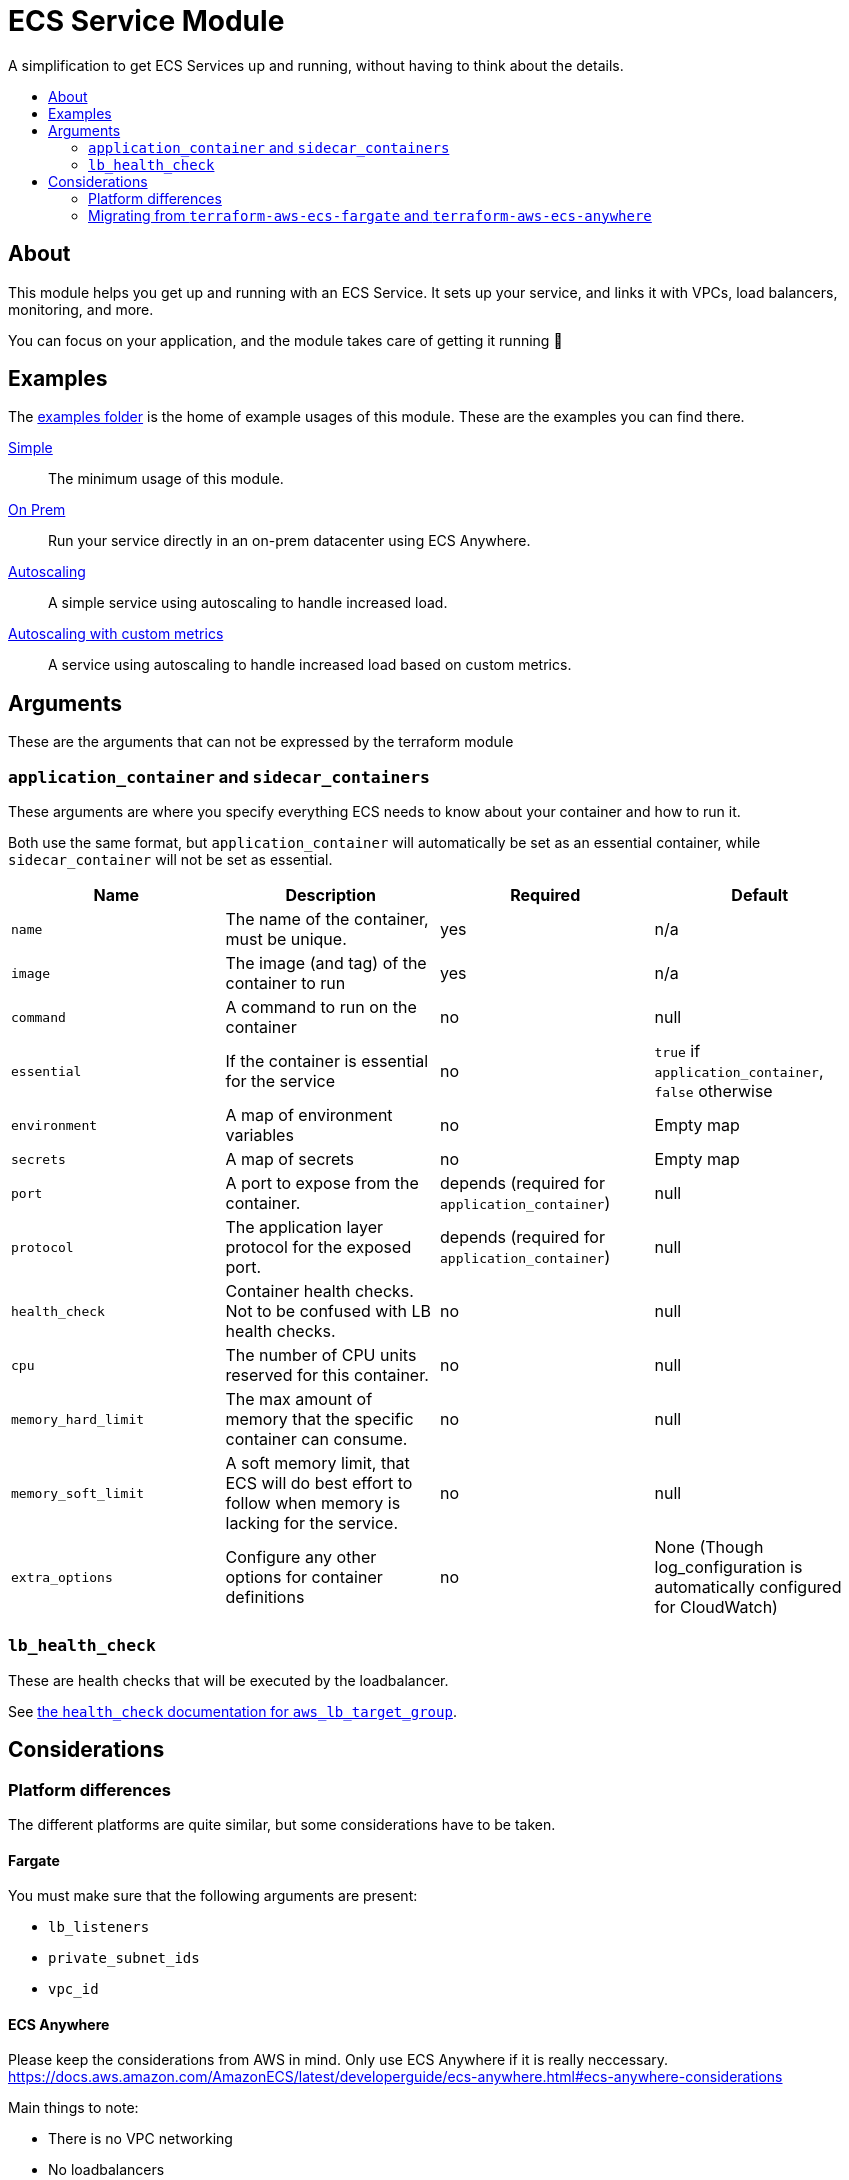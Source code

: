 = ECS Service Module
:toc:
:!toc-title:
:!toc-placement:

A simplification to get ECS Services up and running, without having to think about the details.

toc::[]

== About

This module helps you get up and running with an ECS Service.
It sets up your service, and links it with VPCs, load balancers, monitoring, and more.

You can focus on your application, and the module takes care of getting it running 🎉

== Examples

The link:examples/[examples folder] is the home of example usages of this module.
These are the examples you can find there.

link:examples/simple/[Simple]::
The minimum usage of this module.

link:examples/on-prem/[On Prem]::
Run your service directly in an on-prem datacenter using ECS Anywhere.

link:examples/autoscaling/[Autoscaling]::
A simple service using autoscaling to handle increased load.

link:examples/autoscaling-with-custom-metrics/[Autoscaling with custom metrics]::
A service using autoscaling to handle increased load based on custom metrics.

== Arguments

These are the arguments that can not be expressed by the terraform module

=== `application_container` and `sidecar_containers`

These arguments are where you specify everything ECS needs to know about your container and how to run it.

Both use the same format, but `application_container` will automatically be set as an essential container, while `sidecar_container` will not be set as essential.


|===
|Name |Description |Required |Default

|`name`
|The name of the container, must be unique.
|yes
|n/a

|`image`
|The image (and tag) of the container to run
|yes
|n/a

|`command`
|A command to run on the container
|no
|null

|`essential`
|If the container is essential for the service
|no
|`true` if `application_container`, `false` otherwise

|`environment`
|A map of environment variables
|no
|Empty map

|`secrets`
|A map of secrets
|no
|Empty map

|`port`
|A port to expose from the container.
|depends (required for `application_container`)
|null

|`protocol`
|The application layer protocol for the exposed port.
|depends (required for `application_container`)
|null

|`health_check`
|Container health checks. Not to be confused with LB health checks.
|no
|null

|`cpu`
|The number of CPU units reserved for this container.
|no
|null

|`memory_hard_limit`
|The max amount of memory that the specific container can consume.
|no
|null

|`memory_soft_limit`
|A soft memory limit, that ECS will do best effort to follow when memory is lacking for the service.
|no
|null

|`extra_options`
|Configure any other options for container definitions
|no
|None (Though log_configuration is automatically configured for CloudWatch)
|===



=== `lb_health_check`

These are health checks that will be executed by the loadbalancer.

See link:https://registry.terraform.io/providers/hashicorp/aws/latest/docs/resources/lb_target_group#health_check[the `health_check` documentation for `aws_lb_target_group`].


== Considerations

=== Platform differences

The different platforms are quite similar, but some considerations have to be taken.

==== Fargate

You must make sure that the following arguments are present:

* `lb_listeners`
* `private_subnet_ids`
* `vpc_id`

==== ECS Anywhere

Please keep the considerations from AWS in mind.
Only use ECS Anywhere if it is really neccessary.
https://docs.aws.amazon.com/AmazonECS/latest/developerguide/ecs-anywhere.html#ecs-anywhere-considerations

Main things to note:

* There is no VPC networking
* No loadbalancers

=== Migrating from `terraform-aws-ecs-fargate` and `terraform-aws-ecs-anywhere`

A guide is available if you were previously using `terraform-aws-ecs-fargate` or `terraform-aws-ecs-anywhere`.

Go check out link:docs/move-from-old-modules.adoc[the documentation about moving from old modules]!
